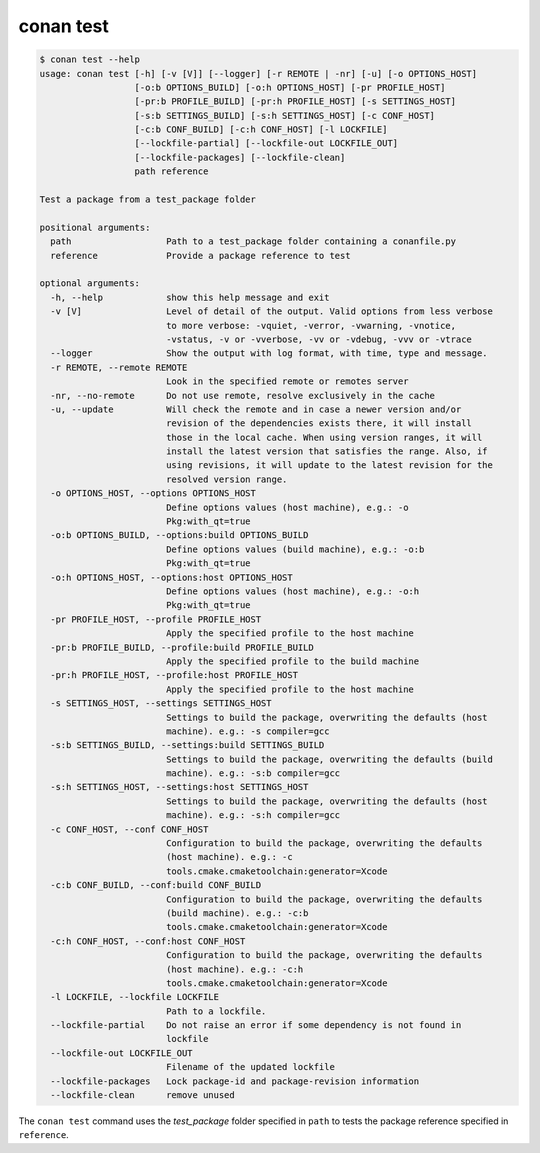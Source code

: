 .. _reference_commands_test:

conan test
===========

.. code-block:: text

    $ conan test --help
    usage: conan test [-h] [-v [V]] [--logger] [-r REMOTE | -nr] [-u] [-o OPTIONS_HOST]
                      [-o:b OPTIONS_BUILD] [-o:h OPTIONS_HOST] [-pr PROFILE_HOST]
                      [-pr:b PROFILE_BUILD] [-pr:h PROFILE_HOST] [-s SETTINGS_HOST]
                      [-s:b SETTINGS_BUILD] [-s:h SETTINGS_HOST] [-c CONF_HOST]
                      [-c:b CONF_BUILD] [-c:h CONF_HOST] [-l LOCKFILE]
                      [--lockfile-partial] [--lockfile-out LOCKFILE_OUT]
                      [--lockfile-packages] [--lockfile-clean]
                      path reference

    Test a package from a test_package folder

    positional arguments:
      path                  Path to a test_package folder containing a conanfile.py
      reference             Provide a package reference to test

    optional arguments:
      -h, --help            show this help message and exit
      -v [V]                Level of detail of the output. Valid options from less verbose
                            to more verbose: -vquiet, -verror, -vwarning, -vnotice,
                            -vstatus, -v or -vverbose, -vv or -vdebug, -vvv or -vtrace
      --logger              Show the output with log format, with time, type and message.
      -r REMOTE, --remote REMOTE
                            Look in the specified remote or remotes server
      -nr, --no-remote      Do not use remote, resolve exclusively in the cache
      -u, --update          Will check the remote and in case a newer version and/or
                            revision of the dependencies exists there, it will install
                            those in the local cache. When using version ranges, it will
                            install the latest version that satisfies the range. Also, if
                            using revisions, it will update to the latest revision for the
                            resolved version range.
      -o OPTIONS_HOST, --options OPTIONS_HOST
                            Define options values (host machine), e.g.: -o
                            Pkg:with_qt=true
      -o:b OPTIONS_BUILD, --options:build OPTIONS_BUILD
                            Define options values (build machine), e.g.: -o:b
                            Pkg:with_qt=true
      -o:h OPTIONS_HOST, --options:host OPTIONS_HOST
                            Define options values (host machine), e.g.: -o:h
                            Pkg:with_qt=true
      -pr PROFILE_HOST, --profile PROFILE_HOST
                            Apply the specified profile to the host machine
      -pr:b PROFILE_BUILD, --profile:build PROFILE_BUILD
                            Apply the specified profile to the build machine
      -pr:h PROFILE_HOST, --profile:host PROFILE_HOST
                            Apply the specified profile to the host machine
      -s SETTINGS_HOST, --settings SETTINGS_HOST
                            Settings to build the package, overwriting the defaults (host
                            machine). e.g.: -s compiler=gcc
      -s:b SETTINGS_BUILD, --settings:build SETTINGS_BUILD
                            Settings to build the package, overwriting the defaults (build
                            machine). e.g.: -s:b compiler=gcc
      -s:h SETTINGS_HOST, --settings:host SETTINGS_HOST
                            Settings to build the package, overwriting the defaults (host
                            machine). e.g.: -s:h compiler=gcc
      -c CONF_HOST, --conf CONF_HOST
                            Configuration to build the package, overwriting the defaults
                            (host machine). e.g.: -c
                            tools.cmake.cmaketoolchain:generator=Xcode
      -c:b CONF_BUILD, --conf:build CONF_BUILD
                            Configuration to build the package, overwriting the defaults
                            (build machine). e.g.: -c:b
                            tools.cmake.cmaketoolchain:generator=Xcode
      -c:h CONF_HOST, --conf:host CONF_HOST
                            Configuration to build the package, overwriting the defaults
                            (host machine). e.g.: -c:h
                            tools.cmake.cmaketoolchain:generator=Xcode
      -l LOCKFILE, --lockfile LOCKFILE
                            Path to a lockfile.
      --lockfile-partial    Do not raise an error if some dependency is not found in
                            lockfile
      --lockfile-out LOCKFILE_OUT
                            Filename of the updated lockfile
      --lockfile-packages   Lock package-id and package-revision information
      --lockfile-clean      remove unused


The ``conan test`` command uses the *test_package* folder specified in ``path`` to tests the package reference specified in ``reference``.
